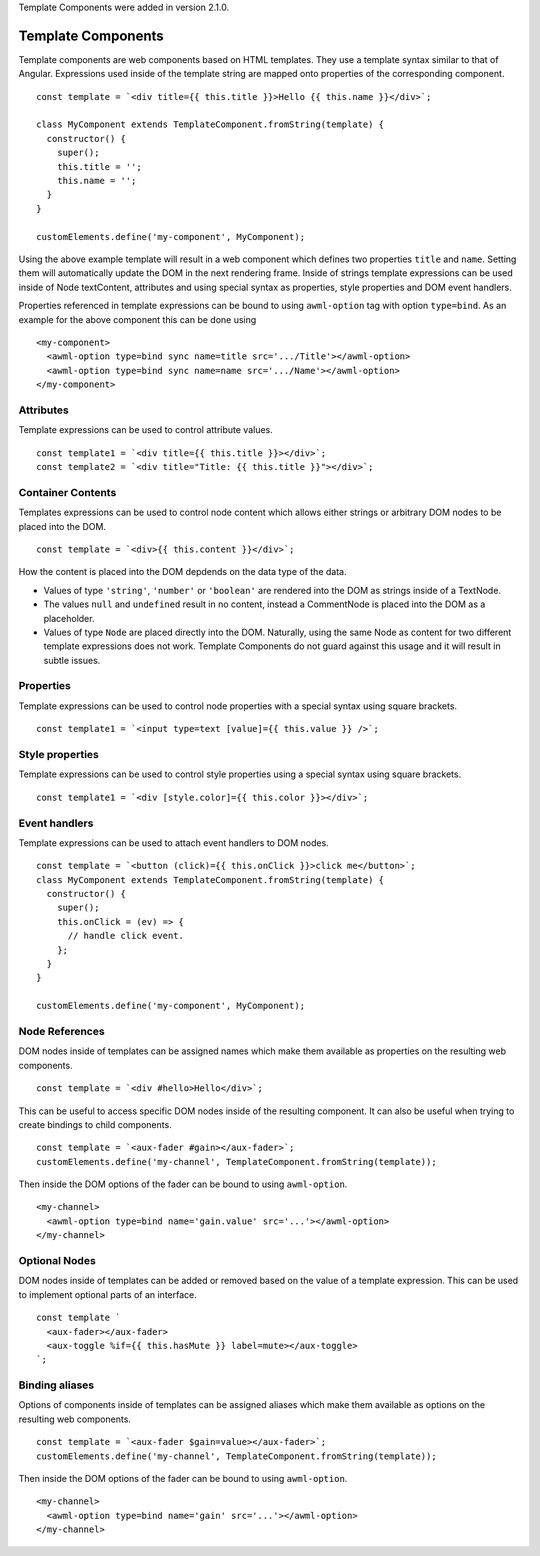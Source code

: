 Template Components were added in version 2.1.0.

.. _template-components:

Template Components
-------------------

Template components are web components based on HTML templates. They use a
template syntax similar to that of Angular. Expressions used inside of the
template string are mapped onto properties of the corresponding component. ::

    const template = `<div title={{ this.title }}>Hello {{ this.name }}</div>`;
    
    class MyComponent extends TemplateComponent.fromString(template) {
      constructor() {
        super();
        this.title = '';
        this.name = '';
      }
    }

    customElements.define('my-component', MyComponent);

Using the above example template will result in a web component which defines
two properties ``title`` and ``name``. Setting them will automatically update the
DOM in the next rendering frame.
Inside of strings template expressions can be used inside of Node textContent,
attributes and using special syntax as properties, style properties and DOM
event handlers.

Properties referenced in template expressions can be bound to using
``awml-option`` tag with option ``type=bind``. As an example for the above component
this can be done using ::

    <my-component>
      <awml-option type=bind sync name=title src='.../Title'></awml-option>
      <awml-option type=bind sync name=name src='.../Name'></awml-option>
    </my-component>

Attributes
^^^^^^^^^^

Template expressions can be used to control attribute values. ::

    const template1 = `<div title={{ this.title }}></div>`;
    const template2 = `<div title="Title: {{ this.title }}"></div>`;

Container Contents
^^^^^^^^^^^^^^^^^^

Templates expressions can be used to control node content which allows either
strings or arbitrary DOM nodes to be placed into the DOM. ::

    const template = `<div>{{ this.content }}</div>`;

How the content is placed into the DOM depdends on the data type of the data.

- Values of type ``'string'``, ``'number'`` or ``'boolean'`` are rendered into the DOM
  as strings inside of a TextNode.
- The values ``null`` and ``undefined`` result in no content, instead a
  CommentNode is placed into the DOM as a placeholder.
- Values of type ``Node`` are placed directly into the DOM. Naturally, using the
  same Node as content for two different template expressions does not work.
  Template Components do not guard against this usage and it will result in
  subtle issues.

Properties
^^^^^^^^^^

Template expressions can be used to control node properties with a special
syntax using square brackets. ::

    const template1 = `<input type=text [value]={{ this.value }} />`;

Style properties
^^^^^^^^^^^^^^^^

Template expressions can be used to control style properties using a special
syntax using square brackets. ::

    const template1 = `<div [style.color]={{ this.color }}></div>`;

Event handlers
^^^^^^^^^^^^^^

Template expressions can be used to attach event handlers to DOM nodes. ::

    const template = `<button (click)={{ this.onClick }}>click me</button>`;
    class MyComponent extends TemplateComponent.fromString(template) {
      constructor() {
        super();
        this.onClick = (ev) => {
          // handle click event.
        };
      }
    }

    customElements.define('my-component', MyComponent);

Node References
^^^^^^^^^^^^^^^

DOM nodes inside of templates can be assigned names which make them available as
properties on the resulting web components. ::

    const template = `<div #hello>Hello</div>`;

This can be useful to access specific DOM nodes inside of the resulting
component. It can also be useful when trying to create bindings to child
components. ::

    const template = `<aux-fader #gain></aux-fader>`;
    customElements.define('my-channel', TemplateComponent.fromString(template));
    
Then inside the DOM options of the fader can be bound to using ``awml-option``. ::

    <my-channel>
      <awml-option type=bind name='gain.value' src='...'></awml-option>
    </my-channel>

Optional Nodes
^^^^^^^^^^^^^^

DOM nodes inside of templates can be added or removed based on the value of a
template expression. This can be used to implement optional parts of an
interface. ::

    const template `
      <aux-fader></aux-fader>
      <aux-toggle %if={{ this.hasMute }} label=mute></aux-toggle>
    `;

Binding aliases
^^^^^^^^^^^^^^^

Options of components inside of templates can be assigned aliases which make them available as
options on the resulting web components. ::

    const template = `<aux-fader $gain=value></aux-fader>`;
    customElements.define('my-channel', TemplateComponent.fromString(template));

Then inside the DOM options of the fader can be bound to using ``awml-option``. ::

    <my-channel>
      <awml-option type=bind name='gain' src='...'></awml-option>
    </my-channel>

